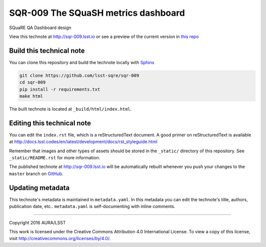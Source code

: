 ####################################
SQR-009 The SQuaSH metrics dashboard
####################################

SQuaRE QA Dashboard design

View this technote at http://sqr-009.lsst.io or see a preview of the
current version in `this repo`_

.. _this repo: ./index.rst



..
  Uncomment this section and modify the DOI strings to include a Zenodo DOI badge in the README
  .. image:: https://zenodo.org/badge/doi/10.5281/zenodo.#####.svg
     :target: http://dx.doi.org/10.5281/zenodo.#####

Build this technical note
=========================

You can clone this repository and build the technote locally with `Sphinx`_

.. code-block:: bash

   git clone https://github.com/lsst-sqre/sqr-009
   cd sqr-009
   pip install -r requirements.txt
   make html

The built technote is located at ``_build/html/index.html``.

Editing this technical note
===========================

You can edit the ``index.rst`` file, which is a reStructuredText document.
A good primer on reStructuredText is available at http://docs.lsst.codes/en/latest/development/docs/rst_styleguide.html

Remember that images and other types of assets should be stored in the ``_static/`` directory of this repository.
See ``_static/README.rst`` for more information.

The published technote at http://sqr-009.lsst.io will be automatically rebuilt whenever you push your changes to the ``master`` branch on `GitHub <https://github.com/lsst-sqre/sqr-009>`_.

Updating metadata
=================

This technote's metadata is maintained in ``metadata.yaml``.
In this metadata you can edit the technote's title, authors, publication date, etc..
``metadata.yaml`` is self-documenting with inline comments.

****

Copyright 2016 AURA/LSST

This work is licensed under the Creative Commons Attribution 4.0 International License. To view a copy of this license, visit http://creativecommons.org/licenses/by/4.0/.

.. _Sphinx: http://sphinx-doc.org
